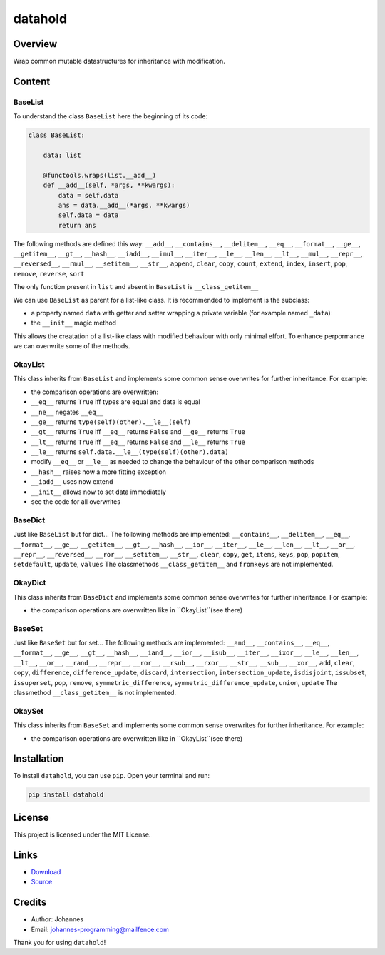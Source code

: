 ========
datahold
========

Overview
--------

Wrap common mutable datastructures for inheritance with modification.

Content
-------

BaseList
~~~~~~~~

To understand the class ``BaseList`` here the beginning of its code:

.. code-block:: python

    class BaseList:

        data: list

        @functools.wraps(list.__add__)
        def __add__(self, *args, **kwargs):
            data = self.data
            ans = data.__add__(*args, **kwargs)
            self.data = data
            return ans

The following methods are defined this way:
``__add__``, ``__contains__``, ``__delitem__``, ``__eq__``, ``__format__``, ``__ge__``, ``__getitem__``, ``__gt__``, ``__hash__``, ``__iadd__``, ``__imul__``, ``__iter__``, ``__le__``, ``__len__``, ``__lt__``, ``__mul__``, ``__repr__``, ``__reversed__``, ``__rmul__``, ``__setitem__``, ``__str__``, ``append``, ``clear``, ``copy``, ``count``, ``extend``, ``index``, ``insert``, ``pop``, ``remove``, ``reverse``, ``sort``

The only function present in ``list`` and absent in ``BaseList`` is ``__class_getitem__``

We can use ``BaseList`` as parent for a list-like class. It is recommended to implement is the subclass:

* a property named ``data`` with getter and setter wrapping a private variable (for example named ``_data``)
* the ``__init__`` magic method

This allows the creatation of a list-like class with modified behaviour with only minimal effort. To enhance perpormance we can overwrite some of the methods.

OkayList
~~~~~~~~

This class inherits from ``BaseList`` and implements some common sense overwrites for further inheritance. For example:

* the comparison operations are overwritten:
* ``__eq__`` returns ``True`` iff types are equal and data is equal
* ``__ne__`` negates ``__eq__``
* ``__ge__`` returns ``type(self)(other).__le__(self)``
* ``__gt__`` returns ``True`` iff ``__eq__`` returns ``False`` and ``__ge__`` returns ``True``
* ``__lt__`` returns ``True`` iff ``__eq__`` returns ``False`` and ``__le__`` returns ``True``
* ``__le__`` returns ``self.data.__le__(type(self)(other).data)``
* modify ``__eq__`` or ``__le__`` as needed to change the behaviour of the other comparison methods
* ``__hash__`` raises now a more fitting exception
* ``__iadd__`` uses now extend
* ``__init__`` allows now to set data immediately
* see the code for all overwrites

BaseDict
~~~~~~~~

Just like ``BaseList`` but for dict...
The following methods are implemented: ``__contains__``, ``__delitem__``, ``__eq__``, ``__format__``, ``__ge__``, ``__getitem__``, ``__gt__``, ``__hash__``, ``__ior__``, ``__iter__``, ``__le__``, ``__len__``, ``__lt__``, ``__or__``, ``__repr__``, ``__reversed__``, ``__ror__``, ``__setitem__``, ``__str__``, ``clear``, ``copy``, ``get``, ``items``, ``keys``, ``pop``, ``popitem``, ``setdefault``, ``update``, ``values``
The classmethods ``__class_getitem__`` and ``fromkeys`` are not implemented.

OkayDict
~~~~~~~~

This class inherits from ``BaseDict`` and implements some common sense overwrites for further inheritance. For example:

* the comparison operations are overwritten like in ``OkayList``(see there)

BaseSet
~~~~~~~

Just like ``BaseSet`` but for set...
The following methods are implemented: ``__and__``, ``__contains__``, ``__eq__``, ``__format__``, ``__ge__``, ``__gt__``, ``__hash__``, ``__iand__``, ``__ior__``, ``__isub__``, ``__iter__``, ``__ixor__``, ``__le__``, ``__len__``, ``__lt__``, ``__or__``, ``__rand__``, ``__repr__``, ``__ror__``, ``__rsub__``, ``__rxor__``, ``__str__``, ``__sub__``, ``__xor__``, ``add``, ``clear``, ``copy``, ``difference``, ``difference_update``, ``discard``, ``intersection``, ``intersection_update``, ``isdisjoint``, ``issubset``, ``issuperset``, ``pop``, ``remove``, ``symmetric_difference``, ``symmetric_difference_update``, ``union``, ``update``
The classmethod ``__class_getitem__`` is not implemented.

OkaySet
~~~~~~~

This class inherits from ``BaseSet`` and implements some common sense overwrites for further inheritance. For example:

* the comparison operations are overwritten like in ``OkayList``(see there)

Installation
------------

To install ``datahold``, you can use ``pip``. Open your terminal and run:

.. code-block:: bash

    pip install datahold

License
-------

This project is licensed under the MIT License.

Links
-----

* `Download <https://pypi.org/project/datahold/#files>`_
* `Source <https://github.com/johannes-programming/datahold>`_

Credits
-------

* Author: Johannes
* Email: johannes-programming@mailfence.com

Thank you for using ``datahold``!